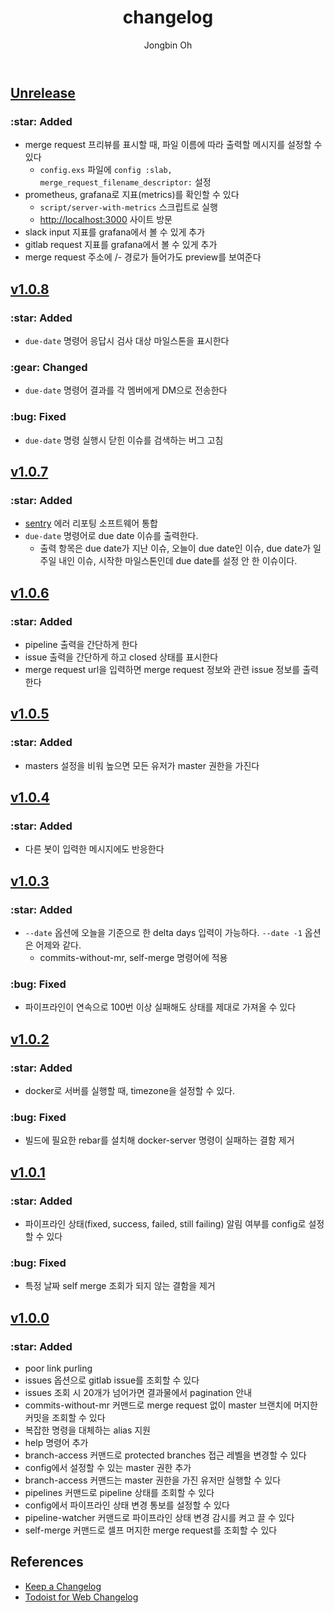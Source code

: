 # -*- mode: org -*-
# -*- coding: utf-8 -*-
#+TITLE: changelog
#+AUTHOR: Jongbin Oh
#+EMAIL: ohyecloudy@gmail.com

#+BEGIN_COMMENT
태그를 추가한 후, github에서 지원하는 URL로 태그 사이 변경 사항을 볼 수 있다.
- https://github.com/ohyecloudy/PROJECT_NAME/compare/v1.0.0...v1.0.1
- https://github.com/ohyecloudy/PROJECT_NAME/compare/v1.0.1...HEAD

분류
- :star: Added
- :gear: Changed
- :bug: Fixed
- :fire: Removed
- :comet: Deprecated
- :lock: Security
#+END_COMMENT

** [[https://github.com/ohyecloudy/slab/compare/v1.0.5...HEAD][Unrelease]]

*** :star: Added

    - merge request 프리뷰를 표시할 때, 파일 이름에 따라 출력할 메시지를 설정할 수 있다
      + =config.exs= 파일에 =config :slab, merge_request_filename_descriptor:= 설정
    - prometheus, grafana로 지표(metrics)를 확인할 수 있다
      + =script/server-with-metrics= 스크립트로 실행
      + [[http://localhost:3000]] 사이트 방문
    - slack input 지표를 grafana에서 볼 수 있게 추가
    - gitlab request 지표를 grafana에서 볼 수 있게 추가
    - merge request 주소에 /- 경로가 들어가도 preview를 보여준다

** [[https://github.com/ohyecloudy/slab/compare/v1.0.7...v1.0.8][v1.0.8]]

*** :star: Added

    - =due-date= 명령어 응답시 검사 대상 마일스톤을 표시한다

*** :gear: Changed

    - =due-date= 명령어 결과를 각 멤버에게 DM으로 전송한다

*** :bug: Fixed

    - =due-date= 명령 실행시 닫힌 이슈를 검색하는 버그 고침

** [[https://github.com/ohyecloudy/slab/compare/v1.0.6...v1.0.7][v1.0.7]]

*** :star: Added

    - [[https://sentry.io/][sentry]] 에러 리포팅 소프트웨어 통합
    - =due-date= 명령어로 due date 이슈를 출력한다.
      - 출력 항목은 due date가 지난 이슈, 오늘이 due date인 이슈, due date가 일주일 내인 이슈, 시작한 마일스톤인데 due date를 설정 안 한 이슈이다.

** [[https://github.com/ohyecloudy/slab/compare/v1.0.5...v1.0.6][v1.0.6]]

*** :star: Added

    - pipeline 출력을 간단하게 한다
    - issue 출력을 간단하게 하고 closed 상태를 표시한다
    - merge request url을 입력하면 merge request 정보와 관련 issue 정보를 출력한다

** [[https://github.com/ohyecloudy/slab/compare/v1.0.4...v1.0.5][v1.0.5]]

*** :star: Added
    - masters 설정을 비워 높으면 모든 유저가 master 권한을 가진다

** [[https://github.com/ohyecloudy/slab/compare/v1.0.3...v1.0.4][v1.0.4]]

*** :star: Added

    - 다른 봇이 입력한 메시지에도 반응한다

** [[https://github.com/ohyecloudy/slab/compare/v1.0.2...v1.0.3][v1.0.3]]

*** :star: Added

    - =--date= 옵션에 오늘을 기준으로 한 delta days 입력이 가능하다. =--date -1= 옵션은 어제와 같다.
      - commits-without-mr, self-merge 명령어에 적용

*** :bug: Fixed

    - 파이프라인이 연속으로 100번 이상 실패해도 상태를 제대로 가져올 수 있다

** [[https://github.com/ohyecloudy/slab/compare/v1.0.1...v1.0.2][v1.0.2]]

*** :star: Added

    - docker로 서버를 실행할 때, timezone을 설정할 수 있다.

*** :bug: Fixed

    - 빌드에 필요한 rebar를 설치해 docker-server 명령이 실패하는 결함 제거

** [[https://github.com/ohyecloudy/slab/compare/v1.0.0...v1.0.1][v1.0.1]]

*** :star: Added

    - 파이프라인 상태(fixed, success, failed, still failing) 알림 여부를 config로 설정할 수 있다

*** :bug: Fixed

    - 특정 날짜 self merge 조회가 되지 않는 결함을 제거

** [[https://github.com/ohyecloudy/slab/compare/aae4f83786...v1.0.0][v1.0.0]]

*** :star: Added

    - poor link purling
    - issues 옵션으로 gitlab issue를 조회할 수 있다
    - issues 조회 시 20개가 넘어가면 결과물에서 pagination 안내
    - commits-without-mr 커맨드로 merge request 없이 master 브랜치에 머지한 커밋을 조회할 수 있다
    - 복잡한 명령을 대체하는 alias 지원
    - help 명령어 추가
    - branch-access 커맨드로 protected branches 접근 레벨을 변경할 수 있다
    - config에서 설정할 수 있는 master 권한 추가
    - branch-access 커맨드는 master 권한을 가진 유저만 실행할 수 있다
    - pipelines 커맨드로 pipeline 상태를 조회할 수 있다
    - config에서 파이프라인 상태 변경 통보를 설정할 수 있다
    - pipeline-watcher 커맨드로 파이프라인 상태 변경 감시를 켜고 끌 수 있다
    - self-merge 커맨드로 셀프 머지한 merge request를 조회할 수 있다

** References

   - [[https://keepachangelog.com/en/1.0.0/][Keep a Changelog]]
   - [[https://get.todoist.help/hc/en-us/articles/115005442125-Web-application][Todoist for Web Changelog]]
